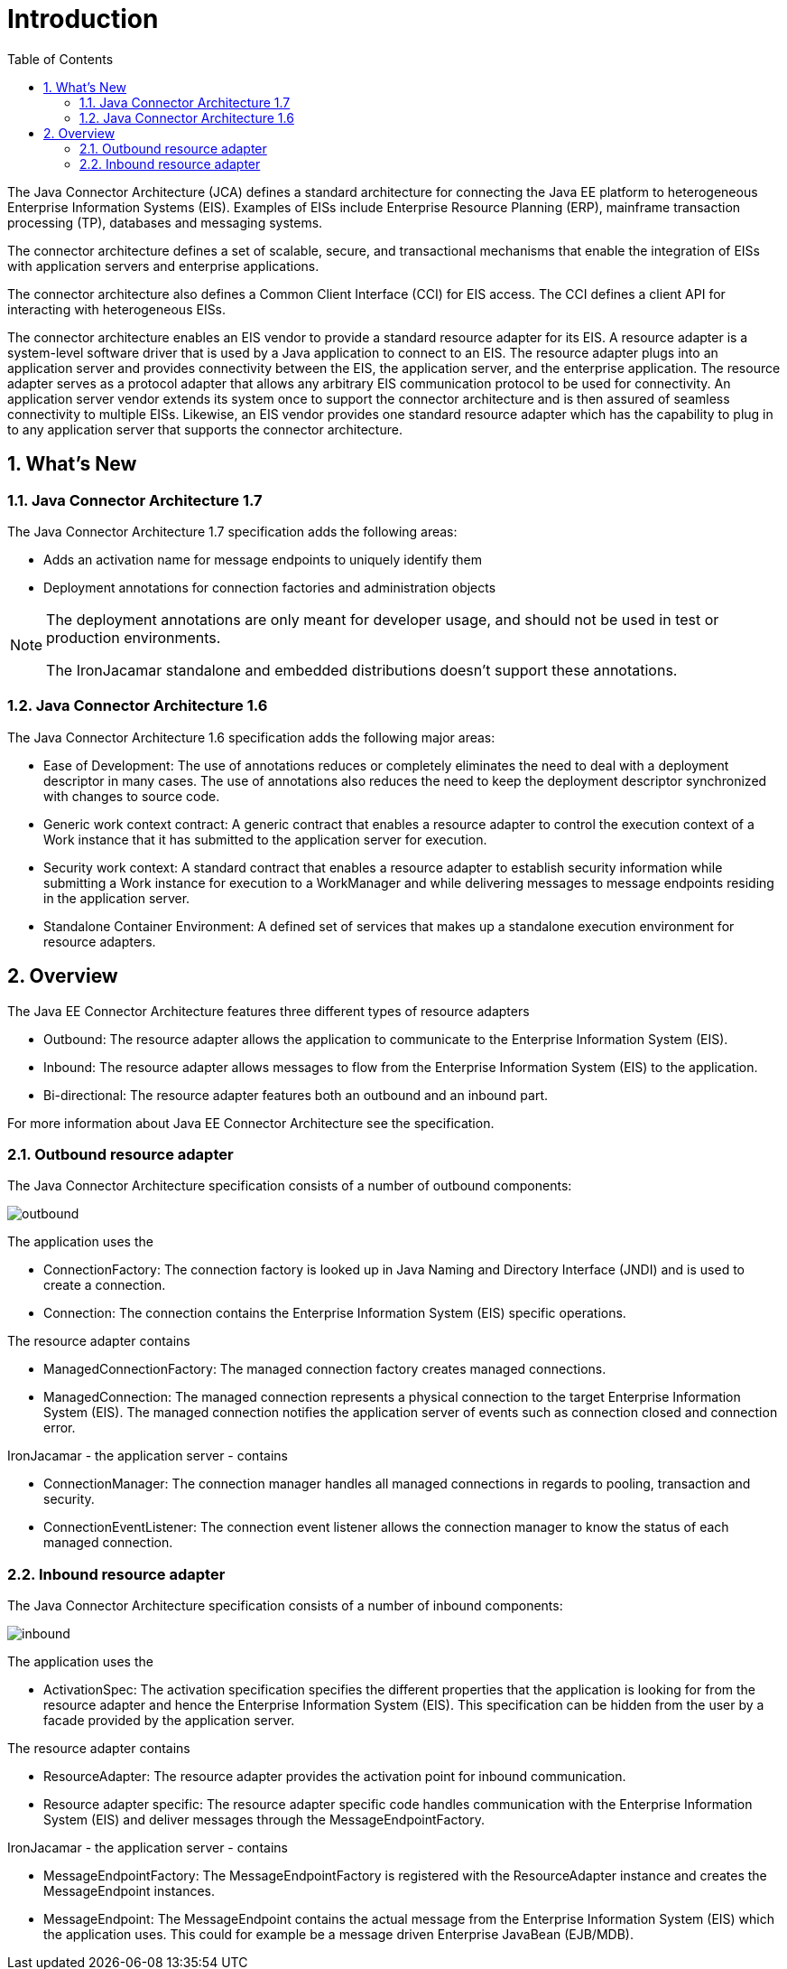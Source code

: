 = Introduction
:doctype: book
:sectnums:
:toc: left
:icons: font
:experimental:
:sourcedir: .


The Java Connector Architecture (JCA) defines a standard architecture for connecting the Java EE platform to
heterogeneous Enterprise Information Systems (EIS).
Examples of EISs include Enterprise Resource Planning (ERP), mainframe transaction processing (TP),
databases and messaging systems.

The connector architecture defines a set of scalable, secure, and transactional mechanisms that enable the integration
of EISs with application servers and enterprise applications.

The connector architecture also defines a Common Client Interface (CCI) for EIS access.
The CCI defines a client API for interacting with heterogeneous EISs.

The connector architecture enables an EIS vendor to provide a standard resource adapter for its EIS.
A resource adapter is a system-level software driver that is used by a Java application to connect to an EIS.
The resource adapter plugs into an application server and provides connectivity between the EIS, the application
server, and the enterprise application.
The resource adapter serves as a protocol adapter that allows any arbitrary EIS communication protocol to be used for
connectivity.
An application server vendor extends its system once to support the connector architecture and is then assured of
seamless connectivity to multiple EISs.
Likewise, an EIS vendor provides one standard resource adapter which has the capability to plug in to any application
server that supports the connector architecture.

[[_whatsnew]]
== What's New

[[_whatsnew_jca17]]
=== Java Connector Architecture 1.7


The Java Connector Architecture 1.7 specification adds the following areas:

* Adds an activation name for message endpoints to uniquely identify them
* Deployment annotations for connection factories and administration objects


[NOTE]
====
The deployment annotations are only meant for developer usage, and should not be used in test or production environments. 

The IronJacamar standalone and embedded distributions doesn't support these annotations. 
====

[[_whatsnew_jca16]]
=== Java Connector Architecture 1.6


The Java Connector Architecture 1.6 specification adds the following major areas:

* Ease of Development: The use of annotations reduces or completely eliminates the need to deal with a
  deployment descriptor in many cases. The use of annotations also reduces the need
  to keep the deployment descriptor synchronized with changes to source code.
* Generic work context contract: A generic contract that enables a resource adapter
  to control the execution context of a Work instance that it has submitted to the
  application server for execution. 
* Security work context: A standard contract that enables a resource adapter to
  establish security information while submitting a Work instance for execution to a
  WorkManager and while delivering messages to message endpoints residing in
  the application server.
* Standalone Container Environment: A defined set of services that makes up a standalone
  execution environment for resource adapters.


[[_overview]]
== Overview


The Java EE Connector Architecture features three different types of resource adapters 

* Outbound: The resource adapter allows the application to communicate to the Enterprise Information System (EIS).
* Inbound: The resource adapter allows messages to flow from the Enterprise Information System (EIS) to the application.
* Bi-directional: The resource adapter features both an outbound and an inbound part.

For more information about Java EE Connector Architecture see the specification. 

[[_overview_outbound]]
=== Outbound resource adapter


The Java Connector Architecture specification consists of a number of outbound components: 


image::outbound.png[]

The application uses the  

* ConnectionFactory: The connection factory is looked up in Java Naming and Directory Interface (JNDI)
  and is used to create a connection.
* Connection: The connection contains the Enterprise Information System (EIS) specific operations.

The resource adapter contains  

* ManagedConnectionFactory: The managed connection factory creates managed connections.
* ManagedConnection: The managed connection represents a physical connection to the target
  Enterprise Information System (EIS). The managed connection notifies the application server
  of events such as connection closed and connection error.

IronJacamar - the application server - contains  

* ConnectionManager: The connection manager handles all managed connections in regards to
  pooling, transaction and security.
* ConnectionEventListener: The connection event listener allows the connection manager to know
  the status of each managed connection.


[[_overview_inbound]]
=== Inbound resource adapter


The Java Connector Architecture specification consists of a number of inbound components: 


image::inbound.png[]

The application uses the  

* ActivationSpec: The activation specification specifies the different properties that the
  application is looking for from the resource adapter and hence the Enterprise Information System (EIS).
  This specification can be hidden from the user by a facade provided by the application server.

The resource adapter contains  

* ResourceAdapter: The resource adapter provides the activation point for inbound communication.
* Resource adapter specific: The resource adapter specific code handles communication with the
  Enterprise Information System (EIS) and deliver messages through the MessageEndpointFactory.

IronJacamar - the application server - contains  

* MessageEndpointFactory: The MessageEndpointFactory is registered with the ResourceAdapter instance
  and creates the MessageEndpoint instances.
* MessageEndpoint: The MessageEndpoint contains the actual message from the Enterprise Information System (EIS)
  which the application uses. This could for example be a message driven Enterprise JavaBean (EJB/MDB).
